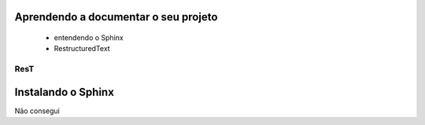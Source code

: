 .. Tutorial de Introdução à Computação documentation master file, created by
   sphinx-quickstart on Tue Feb 20 16:53:25 2018.
   You can adapt this file completely to your liking, but it should at least
   contain the root `toctree` directive.

Aprendendo a documentar o seu projeto
===============================================================

   * entendendo o Sphinx
   * RestructuredText

ResT
----


Instalando o Sphinx
==================

Não consegui
